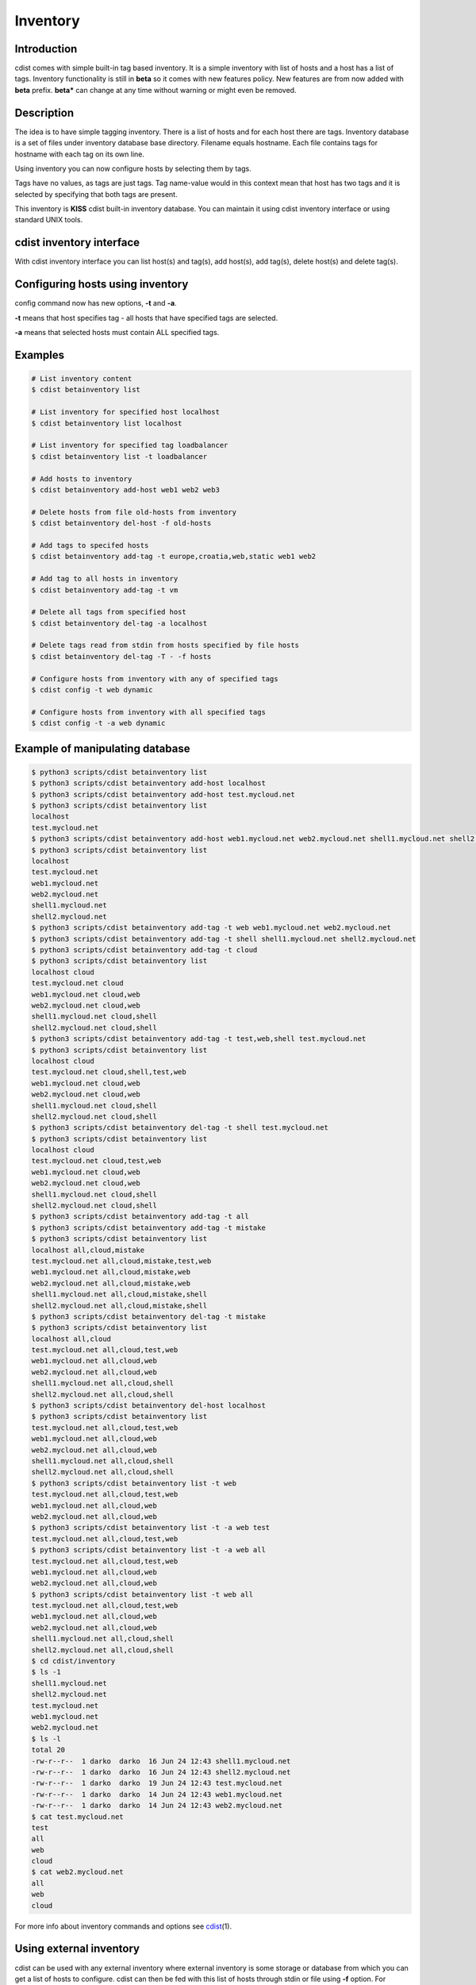 Inventory
=========

Introduction
------------

cdist comes with simple built-in tag based inventory. It is a simple inventory
with list of hosts and a host has a list of tags.
Inventory functionality is still in **beta** so it comes with new features
policy. New features are from now added with **beta** prefix. **beta\***
can change at any time without warning or might even be removed.

Description
-----------

The idea is to have simple tagging inventory. There is a list of hosts and for
each host there are tags. Inventory database is a set of files under inventory
database base directory. Filename equals hostname. Each file contains tags for
hostname with each tag on its own line.

Using inventory you can now configure hosts by selecting them by tags.

Tags have no values, as tags are just tags. Tag name-value would in this
context mean that host has two tags and it is selected by specifying that both
tags are present.

This inventory is **KISS** cdist built-in inventory database. You can maintain it
using cdist inventory interface or using standard UNIX tools.

cdist inventory interface
-------------------------

With cdist inventory interface you can list host(s) and tag(s), add host(s),
add tag(s), delete host(s) and delete tag(s).

Configuring hosts using inventory
---------------------------------

config command now has new options, **-t** and **-a**.

**-t** means that host specifies tag - all hosts that have specified tags are
selected.

**-a** means that selected hosts must contain ALL specified tags.

Examples
--------

.. code-block:: sh

    # List inventory content
    $ cdist betainventory list

    # List inventory for specified host localhost
    $ cdist betainventory list localhost

    # List inventory for specified tag loadbalancer
    $ cdist betainventory list -t loadbalancer

    # Add hosts to inventory
    $ cdist betainventory add-host web1 web2 web3

    # Delete hosts from file old-hosts from inventory
    $ cdist betainventory del-host -f old-hosts

    # Add tags to specifed hosts
    $ cdist betainventory add-tag -t europe,croatia,web,static web1 web2

    # Add tag to all hosts in inventory
    $ cdist betainventory add-tag -t vm

    # Delete all tags from specified host
    $ cdist betainventory del-tag -a localhost

    # Delete tags read from stdin from hosts specified by file hosts
    $ cdist betainventory del-tag -T - -f hosts

    # Configure hosts from inventory with any of specified tags
    $ cdist config -t web dynamic

    # Configure hosts from inventory with all specified tags
    $ cdist config -t -a web dynamic

Example of manipulating database
--------------------------------

.. code-block:: sh

    $ python3 scripts/cdist betainventory list
    $ python3 scripts/cdist betainventory add-host localhost
    $ python3 scripts/cdist betainventory add-host test.mycloud.net
    $ python3 scripts/cdist betainventory list
    localhost
    test.mycloud.net
    $ python3 scripts/cdist betainventory add-host web1.mycloud.net web2.mycloud.net shell1.mycloud.net shell2.mycloud.net
    $ python3 scripts/cdist betainventory list
    localhost
    test.mycloud.net
    web1.mycloud.net
    web2.mycloud.net
    shell1.mycloud.net
    shell2.mycloud.net
    $ python3 scripts/cdist betainventory add-tag -t web web1.mycloud.net web2.mycloud.net
    $ python3 scripts/cdist betainventory add-tag -t shell shell1.mycloud.net shell2.mycloud.net
    $ python3 scripts/cdist betainventory add-tag -t cloud
    $ python3 scripts/cdist betainventory list
    localhost cloud
    test.mycloud.net cloud
    web1.mycloud.net cloud,web
    web2.mycloud.net cloud,web
    shell1.mycloud.net cloud,shell
    shell2.mycloud.net cloud,shell
    $ python3 scripts/cdist betainventory add-tag -t test,web,shell test.mycloud.net
    $ python3 scripts/cdist betainventory list
    localhost cloud
    test.mycloud.net cloud,shell,test,web
    web1.mycloud.net cloud,web
    web2.mycloud.net cloud,web
    shell1.mycloud.net cloud,shell
    shell2.mycloud.net cloud,shell
    $ python3 scripts/cdist betainventory del-tag -t shell test.mycloud.net
    $ python3 scripts/cdist betainventory list
    localhost cloud
    test.mycloud.net cloud,test,web
    web1.mycloud.net cloud,web
    web2.mycloud.net cloud,web
    shell1.mycloud.net cloud,shell
    shell2.mycloud.net cloud,shell
    $ python3 scripts/cdist betainventory add-tag -t all
    $ python3 scripts/cdist betainventory add-tag -t mistake
    $ python3 scripts/cdist betainventory list
    localhost all,cloud,mistake
    test.mycloud.net all,cloud,mistake,test,web
    web1.mycloud.net all,cloud,mistake,web
    web2.mycloud.net all,cloud,mistake,web
    shell1.mycloud.net all,cloud,mistake,shell
    shell2.mycloud.net all,cloud,mistake,shell
    $ python3 scripts/cdist betainventory del-tag -t mistake
    $ python3 scripts/cdist betainventory list
    localhost all,cloud
    test.mycloud.net all,cloud,test,web
    web1.mycloud.net all,cloud,web
    web2.mycloud.net all,cloud,web
    shell1.mycloud.net all,cloud,shell
    shell2.mycloud.net all,cloud,shell
    $ python3 scripts/cdist betainventory del-host localhost
    $ python3 scripts/cdist betainventory list
    test.mycloud.net all,cloud,test,web
    web1.mycloud.net all,cloud,web
    web2.mycloud.net all,cloud,web
    shell1.mycloud.net all,cloud,shell
    shell2.mycloud.net all,cloud,shell
    $ python3 scripts/cdist betainventory list -t web
    test.mycloud.net all,cloud,test,web
    web1.mycloud.net all,cloud,web
    web2.mycloud.net all,cloud,web
    $ python3 scripts/cdist betainventory list -t -a web test
    test.mycloud.net all,cloud,test,web
    $ python3 scripts/cdist betainventory list -t -a web all
    test.mycloud.net all,cloud,test,web
    web1.mycloud.net all,cloud,web
    web2.mycloud.net all,cloud,web
    $ python3 scripts/cdist betainventory list -t web all
    test.mycloud.net all,cloud,test,web
    web1.mycloud.net all,cloud,web
    web2.mycloud.net all,cloud,web
    shell1.mycloud.net all,cloud,shell
    shell2.mycloud.net all,cloud,shell
    $ cd cdist/inventory
    $ ls -1
    shell1.mycloud.net
    shell2.mycloud.net
    test.mycloud.net
    web1.mycloud.net
    web2.mycloud.net
    $ ls -l
    total 20
    -rw-r--r--  1 darko  darko  16 Jun 24 12:43 shell1.mycloud.net
    -rw-r--r--  1 darko  darko  16 Jun 24 12:43 shell2.mycloud.net
    -rw-r--r--  1 darko  darko  19 Jun 24 12:43 test.mycloud.net
    -rw-r--r--  1 darko  darko  14 Jun 24 12:43 web1.mycloud.net
    -rw-r--r--  1 darko  darko  14 Jun 24 12:43 web2.mycloud.net
    $ cat test.mycloud.net
    test
    all
    web
    cloud
    $ cat web2.mycloud.net
    all
    web
    cloud

For more info about inventory commands and options see `cdist <man1/cdist.html>`_\ (1).

Using external inventory
------------------------

cdist can be used with any external inventory where external inventory is
some storage or database from which you can get a list of hosts to configure.
cdist can then be fed with this list of hosts through stdin or file using
**-f** option. For example, if your host list is stored in sqlite3 database
hosts.db and you want to select hosts which purpose is **django** then you
can use it with cdist like:

.. code-block:: sh

    $ sqlite3 hosts.db "select hostname from hosts where purpose = 'django';" | cdist config

